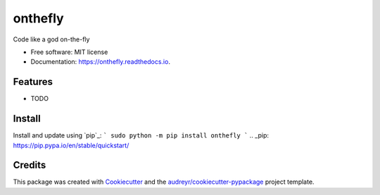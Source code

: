 ========
onthefly
========


.. image:: https://img.shields.io/pypi/v/onthefly.svg
        :target: https://pypi.python.org/pypi/onthefly

.. image:: https://img.shields.io/travis/mroavi/onthefly.svg
        :target: https://travis-ci.com/mroavi/onthefly

.. image:: https://readthedocs.org/projects/onthefly/badge/?version=latest
        :target: https://onthefly.readthedocs.io/en/latest/?badge=latest
        :alt: Documentation Status




Code like a god on-the-fly


* Free software: MIT license
* Documentation: https://onthefly.readthedocs.io.


Features
--------

* TODO

Install
--------
Install and update using `pip`_:
```
sudo python -m pip install onthefly
```
.. _pip: https://pip.pypa.io/en/stable/quickstart/

Credits
-------

This package was created with Cookiecutter_ and the `audreyr/cookiecutter-pypackage`_ project template.

.. _Cookiecutter: https://github.com/audreyr/cookiecutter
.. _`audreyr/cookiecutter-pypackage`: https://github.com/audreyr/cookiecutter-pypackage
